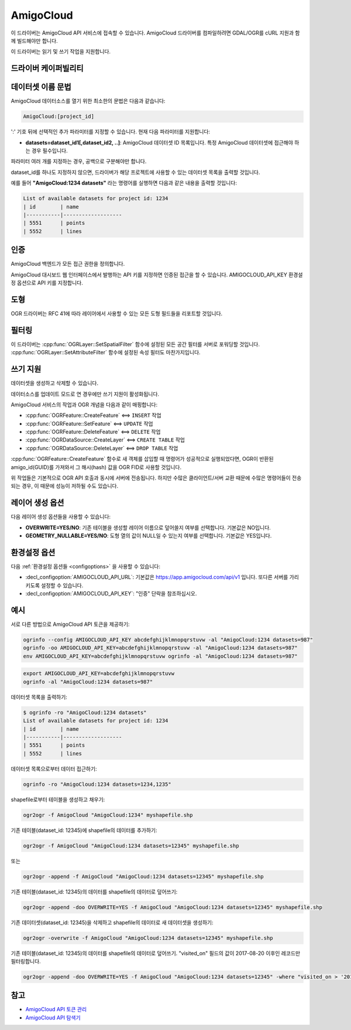 .. _vector.amigocloud:

================================================================================
AmigoCloud
================================================================================

.. versionadded:: 2.1.0

.. shortname:: AmigoCloud

.. build_dependencies:: libcurl

이 드라이버는 AmigoCloud API 서비스에 접속할 수 있습니다. AmigoCloud 드라이버를 컴파일하려면 GDAL/OGR를 cURL 지원과 함께 빌드해야만 합니다.

이 드라이버는 읽기 및 쓰기 작업을 지원합니다.

드라이버 케이퍼빌리티
-------------------

.. supports_create::

.. supports_georeferencing::

.. supports_virtualio::

데이터셋 이름 문법
-------------------

AmigoCloud 데이터소스를 열기 위한 최소한의 문법은 다음과 같습니다:

.. code-block::

   AmigoCloud:[project_id]

':' 기호 뒤에 선택적인 추가 파라미터를 지정할 수 있습니다. 현재 다음 파라미터를 지원합니다:

-  **datasets=dataset_id1[,dataset_id2, ..]**:
   AmigoCloud 데이터셋 ID 목록입니다. 특정 AmigoCloud 데이터셋에 접근해야 하는 경우 필수입니다.

파라미터 여러 개를 지정하는 경우, 공백으로 구분해야만 합니다.

dataset_id를 하나도 지정하지 않으면, 드라이버가 해당 프로젝트에 사용할 수 있는 데이터셋 목록을 출력할 것입니다.

예를 들어 **"AmigoCloud:1234 datasets"** 라는 명령어를 실행하면 다음과 같은 내용을 출력할 것입니다:

.. code-block::

    List of available datasets for project id: 1234
    | id        | name
    |-----------|-------------------
    | 5551      | points
    | 5552      | lines

인증
--------------

AmigoCloud 백엔드가 모든 접근 권한을 정의합니다.

AmigoCloud 대시보드 웹 인터페이스에서 발행하는 API 키를 지정하면 인증된 접근을 할 수 있습니다. AMIGOCLOUD_API_KEY 환경설정 옵션으로 API 키를 지정합니다.

도형
--------

OGR 드라이버는 RFC 41에 따라 레이어에서 사용할 수 있는 모든 도형 필드들을 리포트할 것입니다.

필터링
---------

이 드라이버는 :cpp:func:`OGRLayer::SetSpatialFilter` 함수에 설정된 모든 공간 필터를 서버로 포워딩할 것입니다. :cpp:func:`OGRLayer::SetAttributeFilter` 함수에 설정된 속성 필터도 마찬가지입니다.

쓰기 지원
-------------

데이터셋을 생성하고 삭제할 수 있습니다.

데이터소스를 업데이트 모드로 연 경우에만 쓰기 지원이 활성화됩니다.

AmigoCloud 서비스의 작업과 OGR 개념을 다음과 같이 매핑합니다:

- :cpp:func:`OGRFeature::CreateFeature` <==> ``INSERT`` 작업
- :cpp:func:`OGRFeature::SetFeature` <==> ``UPDATE`` 작업
- :cpp:func:`OGRFeature::DeleteFeature` <==> ``DELETE`` 작업
- :cpp:func:`OGRDataSource::CreateLayer` <==> ``CREATE TABLE`` 작업
- :cpp:func:`OGRDataSource::DeleteLayer` <==> ``DROP TABLE`` 작업

:cpp:func:`OGRFeature::CreateFeature` 함수로 새 객체를 삽입할 때 명령어가 성공적으로 실행되었다면, OGR이 반환된 amigo_id(GUID)를 가져와서 그 해시(hash) 값을 OGR FID로 사용할 것입니다.

위 작업들은 기본적으로 OGR API 호출과 동시에 서버에 전송됩니다. 하지만 수많은 클라이언트/서버 교환 때문에 수많은 명령어들이 전송되는 경우, 이 때문에 성능이 저하될 수도 있습니다.

레이어 생성 옵션
----------------------

다음 레이어 생성 옵션들을 사용할 수 있습니다:

-  **OVERWRITE=YES/NO**:
   기존 테이블을 생성할 레이어 이름으로 덮어쓸지 여부를 선택합니다. 기본값은 NO입니다.

-  **GEOMETRY_NULLABLE=YES/NO**:
   도형 열의 값이 NULL일 수 있는지 여부를 선택합니다. 기본값은 YES입니다.

환경설정 옵션
---------------------

다음 :ref:`환경설정 옵션들 <configoptions>` 을 사용할 수 있습니다:

-  :decl_configoption:`AMIGOCLOUD_API_URL`:
   기본값은 https://app.amigocloud.com/api/v1 입니다.
   또다른 서버를 가리키도록 설정할 수 있습니다.

-  :decl_configoption:`AMIGOCLOUD_API_KEY`:
   "인증" 단락을 참조하십시오.

예시
--------

서로 다른 방법으로 AmigoCloud API 토큰을 제공하기:

.. code-block::

    ogrinfo --config AMIGOCLOUD_API_KEY abcdefghijklmnopqrstuvw -al "AmigoCloud:1234 datasets=987"
    ogrinfo -oo AMIGOCLOUD_API_KEY=abcdefghijklmnopqrstuvw -al "AmigoCloud:1234 datasets=987"
    env AMIGOCLOUD_API_KEY=abcdefghijklmnopqrstuvw ogrinfo -al "AmigoCloud:1234 datasets=987"

.. code-block::

    export AMIGOCLOUD_API_KEY=abcdefghijklmnopqrstuvw
    ogrinfo -al "AmigoCloud:1234 datasets=987"

데이터셋 목록을 출력하기:

.. code-block::

    $ ogrinfo -ro "AmigoCloud:1234 datasets"
    List of available datasets for project id: 1234
    | id        | name
    |-----------|-------------------
    | 5551      | points
    | 5552      | lines

데이터셋 목록으로부터 데이터 접근하기:

.. code-block::

    ogrinfo -ro "AmigoCloud:1234 datasets=1234,1235"

shapefile로부터 테이블을 생성하고 채우기:

.. code-block::

    ogr2ogr -f AmigoCloud "AmigoCloud:1234" myshapefile.shp

기존 테이블(dataset_id: 12345)에 shapefile의 데이터를 추가하기:

.. code-block::

    ogr2ogr -f AmigoCloud "AmigoCloud:1234 datasets=12345" myshapefile.shp

또는

.. code-block::

    ogr2ogr -append -f AmigoCloud "AmigoCloud:1234 datasets=12345" myshapefile.shp

기존 테이블(dataset_id: 12345)의 데이터를 shapefile의 데이터로 덮어쓰기:

.. code-block::

    ogr2ogr -append -doo OVERWRITE=YES -f AmigoCloud "AmigoCloud:1234 datasets=12345" myshapefile.shp

기존 데이터셋(dataset_id: 12345)을 삭제하고 shapefile의 데이터로 새 데이터셋을 생성하기:

.. code-block::

    ogr2ogr -overwrite -f AmigoCloud "AmigoCloud:1234 datasets=12345" myshapefile.shp

기존 테이블(dataset_id: 12345)의 데이터를 shapefile의 데이터로 덮어쓰기. "visited_on" 필드의 값이 2017-08-20 이후인 레코드만 필터링합니다.

.. code-block::

    ogr2ogr -append -doo OVERWRITE=YES -f AmigoCloud "AmigoCloud:1234 datasets=12345" -where "visited_on > '2017-08-20'" myshapefile.shp

참고
--------

-  `AmigoCloud API 토큰 관리 <https://www.amigocloud.com/accounts/tokens>`_

-  `AmigoCloud API 탐색기 <https://app.amigocloud.com/api/v1/>`_
